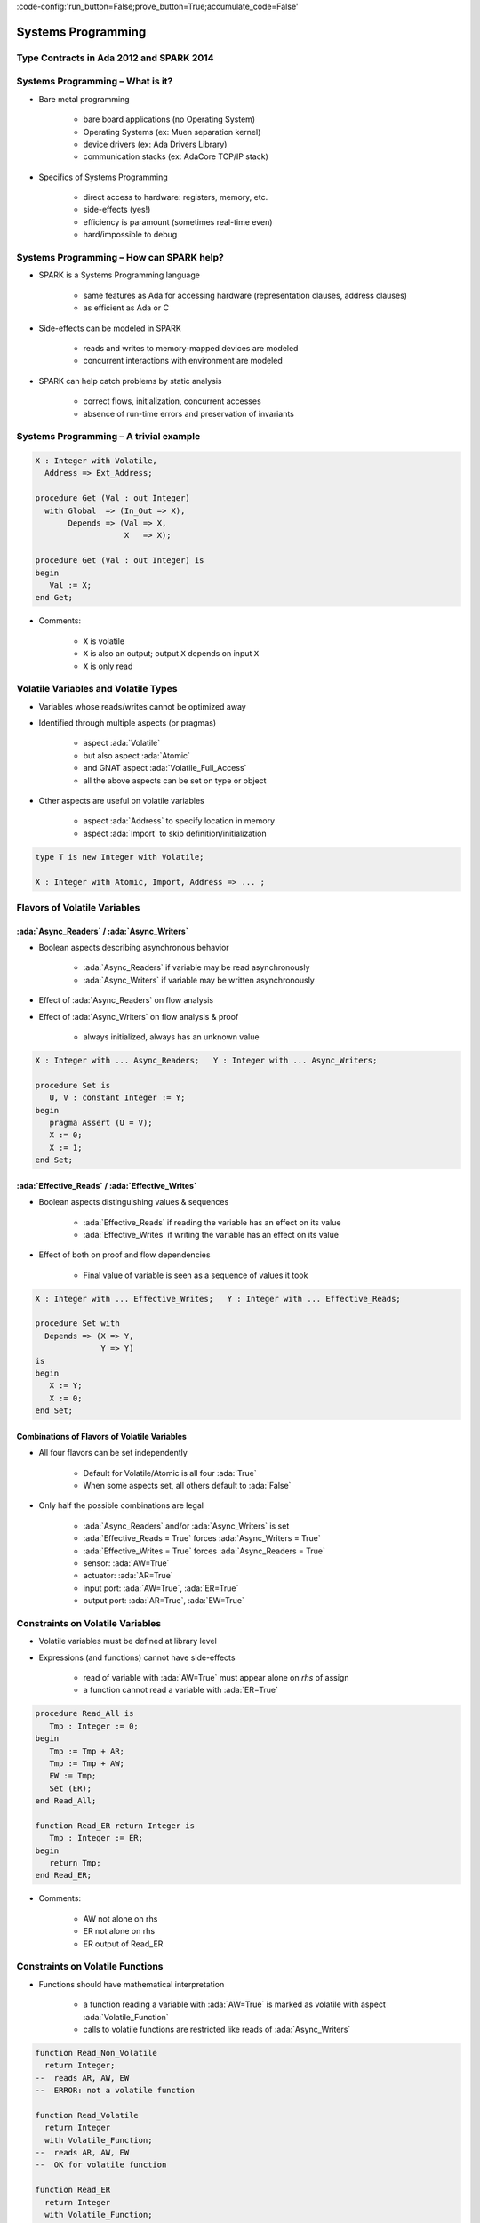 :code-config:'run_button=False;prove_button=True;accumulate_code=False'

Systems Programming
=====================================================================

.. role:: ada(code)
   :language: ada


Type Contracts in Ada 2012 and SPARK 2014
---------------------------------------------------------------------

Systems Programming – What is it?
---------------------------------------------------------------------

- Bare metal programming

    - bare board applications (no Operating System)

    - Operating Systems (ex: Muen separation kernel)

    - device drivers (ex: Ada Drivers Library)

    - communication stacks (ex: AdaCore TCP/IP stack)

- Specifics of Systems Programming

    - direct access to hardware: registers, memory, etc.

    - side-effects (yes!)

    - efficiency is paramount (sometimes real-time even)

    - hard/impossible to debug


Systems Programming – How can SPARK help?
---------------------------------------------------------------------

- SPARK is a Systems Programming language

    - same features as Ada for accessing hardware (representation clauses, address clauses)

    - as efficient as Ada or C

- Side-effects can be modeled in SPARK

    - reads and writes to memory-mapped devices are modeled

    - concurrent interactions with environment are modeled

- SPARK can help catch problems by static analysis

    - correct flows, initialization, concurrent accesses

    - absence of run-time errors and preservation of invariants


Systems Programming – A trivial example
---------------------------------------------------------------------

.. code:: ada

    X : Integer with Volatile,
      Address => Ext_Address;

    procedure Get (Val : out Integer)
      with Global  => (In_Out => X),
           Depends => (Val => X,
                       X   => X);

    procedure Get (Val : out Integer) is
    begin
       Val := X;
    end Get;

- Comments:

    - ``X`` is volatile

    - ``X`` is also an output; output ``X`` depends on input ``X``

    - ``X`` is only read


Volatile Variables and Volatile Types
---------------------------------------------------------------------

- Variables whose reads/writes cannot be optimized away

- Identified through multiple aspects (or pragmas)

    - aspect :ada:`Volatile`

    - but also aspect :ada:`Atomic`

    - and GNAT aspect :ada:`Volatile_Full_Access`

    - all the above aspects can be set on type or object

- Other aspects are useful on volatile variables

    - aspect :ada:`Address` to specify location in memory

    - aspect :ada:`Import` to skip definition/initialization

.. code:: ada

    type T is new Integer with Volatile;

    X : Integer with Atomic, Import, Address => ... ;


Flavors of Volatile Variables
---------------------------------------------------------------------

:ada:`Async_Readers` / :ada:`Async_Writers`
~~~~~~~~~~~~~~~~~~~~~~~~~~~~~~~~~~~~~~~~~~~

- Boolean aspects describing asynchronous behavior

    - :ada:`Async_Readers` if variable may be read asynchronously

    - :ada:`Async_Writers` if variable may be written asynchronously

- Effect of :ada:`Async_Readers` on flow analysis

- Effect of :ada:`Async_Writers` on flow analysis & proof

    - always initialized,  always has an unknown value

.. code:: ada

    X : Integer with ... Async_Readers;   Y : Integer with ... Async_Writers;

    procedure Set is
       U, V : constant Integer := Y;
    begin
       pragma Assert (U = V);
       X := 0;
       X := 1;
    end Set;


:ada:`Effective_Reads` / :ada:`Effective_Writes`
~~~~~~~~~~~~~~~~~~~~~~~~~~~~~~~~~~~~~~~~~~~~~~~~

- Boolean aspects distinguishing values & sequences

    - :ada:`Effective_Reads` if reading the variable has an effect on its value

    - :ada:`Effective_Writes` if writing the variable has an effect on its value

- Effect of both on proof and flow dependencies

    - Final value of variable is seen as a sequence of values it took

.. code:: ada

    X : Integer with ... Effective_Writes;   Y : Integer with ... Effective_Reads;

    procedure Set with
      Depends => (X => Y,
                  Y => Y)
    is
    begin
       X := Y;
       X := 0;
    end Set;


Combinations of Flavors of Volatile Variables
~~~~~~~~~~~~~~~~~~~~~~~~~~~~~~~~~~~~~~~~~~~~~

- All four flavors can be set independently

    - Default for Volatile/Atomic is all four :ada:`True`

    - When some aspects set, all others default to :ada:`False`

- Only half the possible combinations are legal

    - :ada:`Async_Readers` and/or :ada:`Async_Writers` is set

    - :ada:`Effective_Reads = True` forces :ada:`Async_Writers = True`

    - :ada:`Effective_Writes = True` forces :ada:`Async_Readers = True`

    - sensor: :ada:`AW=True`

    - actuator: :ada:`AR=True`

    - input port: :ada:`AW=True`, :ada:`ER=True`

    - output port: :ada:`AR=True`, :ada:`EW=True`


Constraints on Volatile Variables
---------------------------------------------------------------------

- Volatile variables must be defined at library level

- Expressions (and functions) cannot have side-effects

    - read of variable with :ada:`AW=True` must appear alone on *rhs* of assign

    - a function cannot read a variable with :ada:`ER=True`

.. code:: ada

    procedure Read_All is
       Tmp : Integer := 0;
    begin
       Tmp := Tmp + AR;
       Tmp := Tmp + AW;
       EW := Tmp;
       Set (ER);
    end Read_All;

    function Read_ER return Integer is
       Tmp : Integer := ER;
    begin
       return Tmp;
    end Read_ER;

- Comments:

    - AW not alone on rhs

    - ER not alone on rhs

    - ER output of Read_ER


Constraints on Volatile Functions
---------------------------------------------------------------------

- Functions should have mathematical interpretation

    - a function reading a variable with :ada:`AW=True` is marked as volatile with aspect :ada:`Volatile_Function`

    - calls to volatile functions are restricted like reads of :ada:`Async_Writers`

.. code:: ada

    function Read_Non_Volatile
      return Integer;
    --  reads AR, AW, EW
    --  ERROR: not a volatile function

    function Read_Volatile
      return Integer
      with Volatile_Function;
    --  reads AR, AW, EW
    --  OK for volatile function

    function Read_ER
      return Integer
      with Volatile_Function;
    --  reads ER
    --  ERROR: ER output of Read_ER


State Abstraction on Volatile Variables
---------------------------------------------------------------------

- Abstract state needs to be identified as :ada:`External`

- Flavors of volatility can be specified

    - Default if none specified is all True

.. code:: ada

    package P1 with
      Abstract_State =>
       (S with External)
    is ...
    --  always OK

    package P2 with
      Abstract_State =>
       (S with External =>
         (Async_Writers,
          --  OK if refined into AW, ER
          Effective_Reads))
          --  not OK if refined into AR, EW
    is ...


Constraints on Address Attribute
---------------------------------------------------------------------

- Address of volatile variable can be specified

.. code:: ada

    X : Integer with Volatile, Address => ... ;

    Y : Integer with Volatile;
    for X'Address use ... ;

- Address attribute not allowed in expressions

- Overlays are allowed

    - GNATprove does not check absence of overlays

    - GNATprove does not model the resulting aliasing

.. code:: ada

    X : Integer := 1;
    Y : Integer := 0
      with Address => X'Address;
    pragma Assert (X = 1);
    --  assertion wrongly proved


Can something be known of volatile variables?
---------------------------------------------------------------------

- Variables with :ada:`Async_Writers` have no known value

- ... but they have a known type!

    - type range, ex: :ada:`0 .. 360`

    - type predicate, ex: :ada:`0 .. 15 | 17 .. 42 | 43 .. 360`

- Variables without :ada:`Async_Writers` have a known value

- GNATprove also assumes all values are valid (:ada:`X'Valid`)

.. code:: ada

    X : Integer with Volatile, Async_Readers;

    procedure Read_Value is
    begin
       X := 42;
       pragma Assert (X = 42);
       --  proved!
    end Read_Value;


Other Concerns in Systems Programming
---------------------------------------------------------------------

- Software startup state ⟶ elaboration rules

    - SPARK follows Ada static elaboration model

    - ... with additional constraints for ensuring correct initialization

    - ... but GNATprove follows the relaxed GNAT static elaboration

- Handling of faults ⟶ exception handling

    - raising exceptions is allowed in SPARK

    - ... but exception handlers are :ada:`SPARK_Mode => Off`

    - ... typically the last-chance-handler is used instead

- Concurrency inside the application ⟶ tasking support

    - Ravenscar and Extended_Ravenscar profiles supported in SPARK


Code Examples / Pitfalls
---------------------------------------------------------------------

Example #1
~~~~~~~~~~

.. code:: ada

    X : Integer with Volatile,
      Address => Ext_Address;

    procedure Get (Val : out Integer)
      with Global  => (Input => X),
           Depends => (Val => X);

    procedure Get (Val : out Integer) is
    begin
       Val := X;
    end Get;

This code is not correct. ``X`` has :ada:`Effective_Reads` set by default, hence it is also an output.


Example #2
~~~~~~~~~~

.. code:: ada

    X : Integer with Volatile, Address => Ext_Address,
      Async_Readers, Async_Writers, Effective_Writes;

    procedure Get (Val : out Integer)
      with Global  => (Input => X),
           Depends => (Val => X);

    procedure Get (Val : out Integer) is
    begin
       Val := X;
    end Get;

This code is correct. ``X`` has :ada:`Effective_Reads = False`, hence it is only an input.


Example #3
~~~~~~~~~~

.. code:: ada

    Speed : Float with Volatile, Async_Writers;
    Motor : Float with Volatile, Async_Readers;

    procedure Adjust with
       Depends => (Motor =>+ Speed)
    is
       Cur_Speed : constant Float := Speed;
    begin
       if abs (Cur_Speed) > 100.0 then
          Motor := Motor - 1.0;
       end if;
    end Adjust;

This code is correct. ``Speed`` is an input only, ``Motor`` is both an input and output. Note how the current value of ``Speed`` is first copied to be tested in a larger expression.


Example #4
~~~~~~~~~~

.. code:: ada

    Raw_Data : Float with Volatile,
      Async_Writers, Effective_Reads;
    Data     : Float with Volatile,
      Async_Readers, Effective_Writes;

    procedure Smooth with
       Depends => (Data => Raw_Data)
    is
       Data1 : constant Float := Raw_Data;
       Data2 : constant Float := Raw_Data;
    begin
       Data := Data1;
       Data := (Data1 + Data2) / 2.0;
       Data := Data2;
    end Smooth;

This code is not correct. ``Raw_Data`` has :ada:`Effective_Reads` set, hence it is also an output.

Example #5
~~~~~~~~~~

.. code:: ada

    type Regval is new Integer with Volatile;
    type Regnum is range 1 .. 32;
    type Registers is array (Regnum) of Regval;

    Regs : Registers with Async_Writers, Async_Readers;

    function Reg (R : Regnum) return Integer is
      (Integer (Regs (R)))
      with Volatile_Function;

This code is not correct. ``Regs`` has :ada:`Async_Writers` set, hence it cannot appear as the expression in an expression function.


Example #6
~~~~~~~~~~

.. code:: ada

    type Regval is new Integer with Volatile;
    type Regnum is range 1 .. 32;
    type Registers is array (Regnum) of Regval;

    Regs : Registers with Async_Writers, Async_Readers;

    function Reg (R : Regnum) return Integer
      with Volatile_Function
    is
       V : Regval := Regs (R);
    begin
       return Integer (V);
    end Reg;

This code is not correct. ``Regval`` is a volatile type, hence variable ``V`` is volatile and cannot be declared locally.


Example #7
~~~~~~~~~~

.. code:: ada

    type Regval is new Integer with Volatile;
    type Regnum is range 1 .. 32;
    type Registers is array (Regnum) of Regval;

    Regs : Registers with Async_Writers, Async_Readers;

    function Reg (R : Regnum) return Integer
      with Volatile_Function
    is
    begin
       return Integer (Regs (R));
    end Reg;

This code is correct. ``Regs`` has :ada:`Effective_Reads = False` hence can be read in a function. Function ``Reg`` is marked as volatile with aspect :ada:`Volatile_Function`. No volatile variable is declared locally.


Example #8
~~~~~~~~~~

.. code:: ada

    package P with
      Abstract_State => (State with External),
      Initializes => State
    is ...

    package body P with
      Refined_State => (State => (X, Y, Z))
    is
       X : Integer with Volatile, Async_Readers;
       Y : Integer with Volatile, Async_Writers;
       Z : Integer := 0;
    end P;

This code is not correct. ``X`` has :ada:`Async_Writers = False`, hence is not considered as always initialized. As aspect :ada:`Initializes` specifies that ``State`` should be initialized after elaboration, this is an error. Note that is allowed to bundle volatile and non-volatile variables in an external abstract state.


Example #9
~~~~~~~~~~

.. code:: ada

    type Pair is record
       U, V : Natural;
    end record
      with Predicate => U /= V;

    X : Pair with Atomic, Async_Readers, Async_Writers;

    function Max return Integer with
      Volatile_Function,
      Post => Max'Result /= 0
    is
       Val1 : constant Natural := X.U;
       Val2 : constant Natural := X.V;
    begin
       return Natural'Max (Val1, Val2);
    end Max;

This code is not correct. ``X`` has :ada:`Async_Writers` set, hence it may have been written between the successive reads of ``X.U`` and ``X.V``.


Example #10
~~~~~~~~~~~

.. code:: ada

    type Pair is record
       U, V : Natural;
    end record
      with Predicate => U /= V;

    X : Pair with Atomic, Async_Readers, Async_Writers;

    function Max return Integer with
      Volatile_Function,
      Post => Max'Result /= 0
    is
       P    : constant Pair := X;
       Val1 : constant Natural := P.U;
       Val2 : constant Natural := P.V;
    begin
       return Natural'Max (Val1, Val2);
    end Max;

This code is correct. Values of ``P.U`` and ``P.V`` are provably different, and the postcondition is proved.
